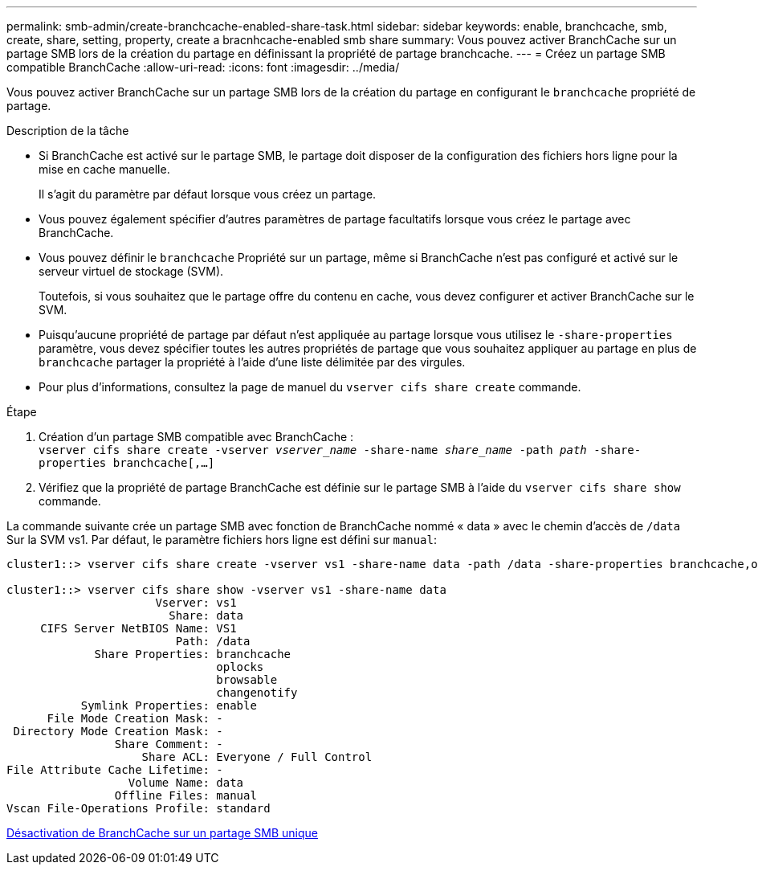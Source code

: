 ---
permalink: smb-admin/create-branchcache-enabled-share-task.html 
sidebar: sidebar 
keywords: enable, branchcache, smb, create, share, setting, property, create a bracnhcache-enabled smb share 
summary: Vous pouvez activer BranchCache sur un partage SMB lors de la création du partage en définissant la propriété de partage branchcache. 
---
= Créez un partage SMB compatible BranchCache
:allow-uri-read: 
:icons: font
:imagesdir: ../media/


[role="lead"]
Vous pouvez activer BranchCache sur un partage SMB lors de la création du partage en configurant le `branchcache` propriété de partage.

.Description de la tâche
* Si BranchCache est activé sur le partage SMB, le partage doit disposer de la configuration des fichiers hors ligne pour la mise en cache manuelle.
+
Il s'agit du paramètre par défaut lorsque vous créez un partage.

* Vous pouvez également spécifier d'autres paramètres de partage facultatifs lorsque vous créez le partage avec BranchCache.
* Vous pouvez définir le `branchcache` Propriété sur un partage, même si BranchCache n'est pas configuré et activé sur le serveur virtuel de stockage (SVM).
+
Toutefois, si vous souhaitez que le partage offre du contenu en cache, vous devez configurer et activer BranchCache sur le SVM.

* Puisqu'aucune propriété de partage par défaut n'est appliquée au partage lorsque vous utilisez le `-share-properties` paramètre, vous devez spécifier toutes les autres propriétés de partage que vous souhaitez appliquer au partage en plus de `branchcache` partager la propriété à l'aide d'une liste délimitée par des virgules.
* Pour plus d'informations, consultez la page de manuel du `vserver cifs share create` commande.


.Étape
. Création d'un partage SMB compatible avec BranchCache : +
`vserver cifs share create -vserver _vserver_name_ -share-name _share_name_ -path _path_ -share-properties branchcache[,...]`
. Vérifiez que la propriété de partage BranchCache est définie sur le partage SMB à l'aide du `vserver cifs share show` commande.


La commande suivante crée un partage SMB avec fonction de BranchCache nommé « data » avec le chemin d'accès de `/data` Sur la SVM vs1. Par défaut, le paramètre fichiers hors ligne est défini sur `manual`:

[listing]
----
cluster1::> vserver cifs share create -vserver vs1 -share-name data -path /data -share-properties branchcache,oplocks,browsable,changenotify

cluster1::> vserver cifs share show -vserver vs1 -share-name data
                      Vserver: vs1
                        Share: data
     CIFS Server NetBIOS Name: VS1
                         Path: /data
             Share Properties: branchcache
                               oplocks
                               browsable
                               changenotify
           Symlink Properties: enable
      File Mode Creation Mask: -
 Directory Mode Creation Mask: -
                Share Comment: -
                    Share ACL: Everyone / Full Control
File Attribute Cache Lifetime: -
                  Volume Name: data
                Offline Files: manual
Vscan File-Operations Profile: standard
----
xref:disable-branchcache-single-share-task.adoc[Désactivation de BranchCache sur un partage SMB unique]
